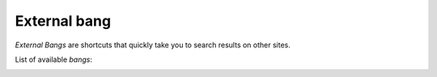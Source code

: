 .. _external bang:

=============
External bang
=============

*External Bangs* are shortcuts that quickly take you to search results on other
sites.

List of available *bangs*:

.. _bang list:

.. jinja:: external_bang

   .. flat-table:: List of available *bangs*
      :header-rows: 1
      :stub-columns: 1

      * - Name
        - !!bang
        - regions

      {% for bang in bang_list %}

      * - {{bang['name']}}
        - !!{{', !!'.join(bang['triggers'])}}
        - {{', '.join(bang['regions'])}}

     {% endfor %}
